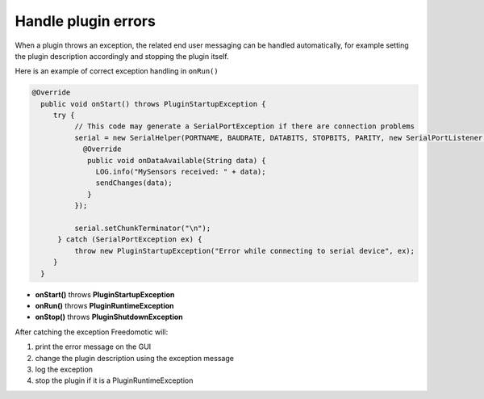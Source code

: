 
Handle plugin errors
====================

When a plugin throws an exception, the related end user messaging can be
handled automatically, for example setting the plugin description
accordingly and stopping the plugin itself.

Here is an example of correct exception handling in ``onRun()``

.. code:: java

    @Override
      public void onStart() throws PluginStartupException {
         try {
              // This code may generate a SerialPortException if there are connection problems
              serial = new SerialHelper(PORTNAME, BAUDRATE, DATABITS, STOPBITS, PARITY, new SerialPortListener() {
                @Override
                 public void onDataAvailable(String data) {
                   LOG.info("MySensors received: " + data);
                   sendChanges(data);
                 }
              });

              serial.setChunkTerminator("\n");
          } catch (SerialPortException ex) {
              throw new PluginStartupException("Error while connecting to serial device", ex);
         }
      }

-  **onStart()** throws **PluginStartupException**
-  **onRun()** throws **PluginRuntimeException**
-  **onStop()** throws **PluginShutdownException**

After catching the exception Freedomotic will:

1. print the error message on the GUI
2. change the plugin description using the exception message
3. log the exception
4. stop the plugin if it is a PluginRuntimeException

